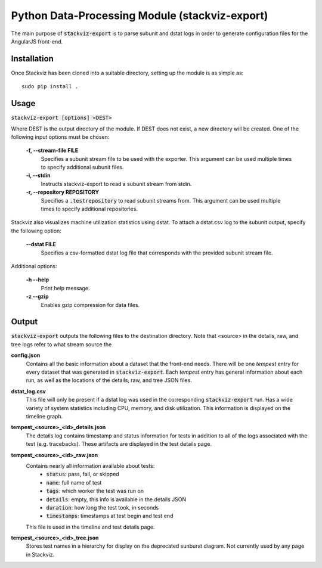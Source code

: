 ===============================================
Python Data-Processing Module (stackviz-export)
===============================================

The main purpose of :code:`stackviz-export` is to parse subunit and dstat logs
in order to generate configuration files for the AngularJS front-end.

Installation
============
Once Stackviz has been cloned into a suitable directory, setting up the module
is as simple as::

    sudo pip install .

Usage
=====
:code:`stackviz-export [options] <DEST>`

Where DEST is the output directory of the module. If DEST does not exist, a new
directory will be created. One of the following input options must be chosen:

  **-f, --stream-file FILE**
      Specifies a subunit stream file to be used with the exporter. This
      argument can be used multiple times to specify additional subunit files.

  **-i, --stdin**
      Instructs stackviz-export to read a subunit stream from stdin.

  **-r, --repository REPOSITORY**
      Specifies a :code:`.testrepository` to read subunit streams from. This
      argument can be used multiple times to specify additional repositories.

Stackviz also visualizes machine utilization statistics using dstat. To attach
a dstat.csv log to the subunit output, specify the following option:

  **--dstat FILE**
      Specifies a csv-formatted dstat log file that corresponds with the
      provided subunit stream file.

Additional options:

  **-h --help**
      Print help message.

  **-z --gzip**
      Enables gzip compression for data files.

Output
======
:code:`stackviz-export` outputs the following files to the destination directory.
Note that <source> in the details, raw, and tree logs refer to what stream
source the

**config.json**
    Contains all the basic information about a dataset that the front-end needs.
    There will be one `tempest` entry for every dataset that was generated in
    :code:`stackviz-export`. Each `tempest` entry has general information about
    each run, as well as the locations of the details, raw, and tree JSON files.

**dstat_log.csv**
    This file will only be present if a dstat log was used in the corresponding
    :code:`stackviz-export` run. Has a wide variety of system statistics
    including CPU, memory, and disk utilization. This information is displayed
    on the timeline graph.

**tempest_<source>_<id>_details.json**
    The details log contains timestamp and status information for tests in
    addition to all of the logs associated with the test (e.g. tracebacks).
    These artifacts are displayed in the test details page.

**tempest_<source>_<id>_raw.json**
    Contains nearly all information available about tests:
        - :code:`status`: pass, fail, or skipped
        - :code:`name`: full name of test
        - :code:`tags`: which worker the test was run on
        - :code:`details`: empty, this info is available in the details JSON
        - :code:`duration`: how long the test took, in seconds
        - :code:`timestamps`: timestamps at test begin and test end
    This file is used in the timeline and test details page.

**tempest_<source>_<id>_tree.json**
    Stores test names in a hierarchy for display on the deprecated
    sunburst diagram. Not currently used by any page in Stackviz.
